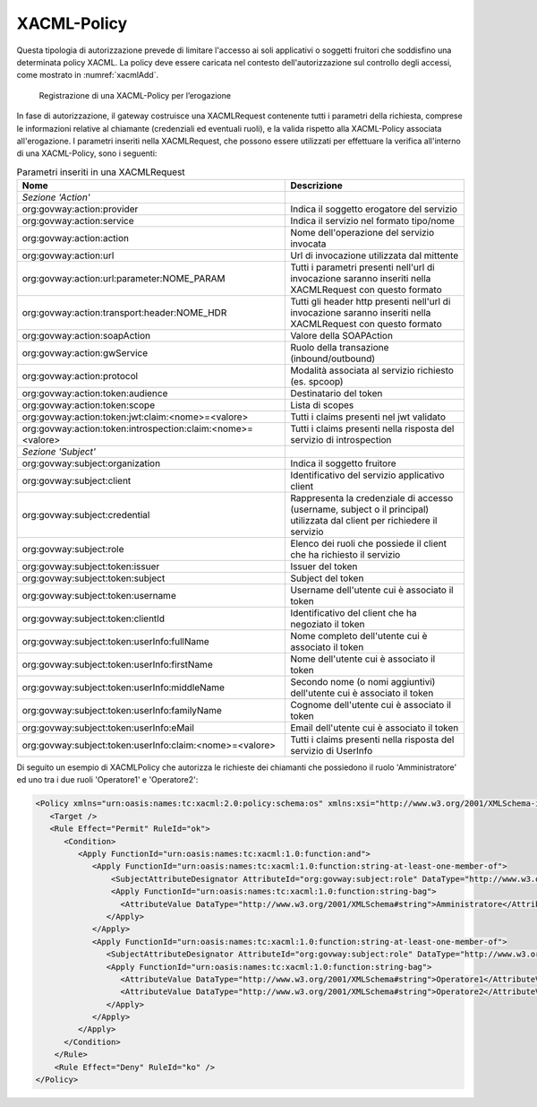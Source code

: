 .. _xacml:

XACML-Policy
^^^^^^^^^^^^

Questa tipologia di autorizzazione prevede di limitare l'accesso ai soli
applicativi o soggetti fruitori che soddisfino una determinata policy
XACML. La policy deve essere caricata nel contesto dell'autorizzazione
sul controllo degli accessi, come mostrato in :numref:`xacmlAdd`.

   .. figure:: ../../_figure_console/xacmlPolicyAdd.png
    :scale: 100%
    :align: center
    :name: xacmlAdd

    Registrazione di una XACML-Policy per l’erogazione

In fase di autorizzazione, il gateway costruisce una XACMLRequest
contenente tutti i parametri della richiesta, comprese le informazioni
relative al chiamante (credenziali ed eventuali ruoli), e la valida
rispetto alla XACML-Policy associata all'erogazione. I parametri
inseriti nella XACMLRequest, che possono essere utilizzati per
effettuare la verifica all'interno di una XACML-Policy, sono i seguenti:

.. table:: Parametri inseriti in una XACMLRequest
   :class: longtable
   :widths: 60 40

   ============================================================  ===========
     Nome                                                        Descrizione
   ============================================================  ===========
   *Sezione 'Action'*                                          
   org:govway:action:provider                                    Indica il soggetto erogatore del servizio
   org:govway:action:service                                     Indica il servizio nel formato tipo/nome                                                                                   
   org:govway:action:action                                      Nome dell'operazione del servizio invocata                                                                                 
   org:govway:action:url                                         Url di invocazione utilizzata dal mittente                                                                                 
   org:govway:action:url:parameter:NOME\_PARAM                   Tutti i parametri presenti nell'url di invocazione saranno inseriti nella XACMLRequest con questo formato
   org:govway:action:transport:header:NOME\_HDR                  Tutti gli header http presenti nell'url di invocazione saranno inseriti nella XACMLRequest con questo formato
   org:govway:action:soapAction                                  Valore della SOAPAction                                                                                                    
   org:govway:action:gwService                                   Ruolo della transazione (inbound/outbound)                                                                                 
   org:govway:action:protocol                                    Modalità associata al servizio richiesto (es. spcoop)                                                                      
   org:govway:action:token:audience                              Destinatario del token                                                                                                     
   org:govway:action:token:scope                                 Lista di scopes                                                                                                            
   org:govway:action:token:jwt:claim:<nome>=<valore>             Tutti i claims presenti nel jwt validato                                                                                   
   org:govway:action:token:introspection:claim:<nome>=<valore>   Tutti i claims presenti nella risposta del servizio di introspection                                                       
   *Sezione 'Subject'*
   org:govway:subject:organization                               Indica il soggetto fruitore                                                                                                
   org:govway:subject:client                                     Identificativo del servizio applicativo client                                                                             
   org:govway:subject:credential                                 Rappresenta la credenziale di accesso (username, subject o il principal) utilizzata dal client per richiedere il servizio
   org:govway:subject:role                                       Elenco dei ruoli che possiede il client che ha richiesto il servizio                                                       
   org:govway:subject:token:issuer                               Issuer del token                                                                                                           
   org:govway:subject:token:subject                              Subject del token
   org:govway:subject:token:username                             Username dell'utente cui è associato il token
   org:govway:subject:token:clientId                             Identificativo del client che ha negoziato il token                                                                        
   org:govway:subject:token:userInfo:fullName                    Nome completo dell'utente cui è associato il token                                                                         
   org:govway:subject:token:userInfo:firstName                   Nome dell'utente cui è associato il token                                                                                  
   org:govway:subject:token:userInfo:middleName                  Secondo nome (o nomi aggiuntivi) dell'utente cui è associato il token                                                      
   org:govway:subject:token:userInfo:familyName                  Cognome dell'utente cui è associato il token                                                                               
   org:govway:subject:token:userInfo:eMail                       Email dell'utente cui è associato il token
   org:govway:subject:token:userInfo:claim:<nome>=<valore>       Tutti i claims presenti nella risposta del servizio di UserInfo
   ============================================================  ===========

Di seguito un esempio di XACMLPolicy che autorizza le richieste dei
chiamanti che possiedono il ruolo 'Amministratore' ed uno tra i due
ruoli 'Operatore1' e 'Operatore2':

.. code-block:: xml

    <Policy xmlns="urn:oasis:names:tc:xacml:2.0:policy:schema:os" xmlns:xsi="http://www.w3.org/2001/XMLSchema-instance" PolicyId="Policy" RuleCombiningAlgId="urn:oasis:names:tc:xacml:1.0:rule-combining-algorithm:permit-overrides" xsi:schemaLocation="urn:oasis:names:tc:xacml:2.0:policy:schema:os http://docs.oasis-open.org/xacml/2.0/access_control-xacml-2.0-policy-schema-os.xsd">
       <Target />
       <Rule Effect="Permit" RuleId="ok">
          <Condition>
             <Apply FunctionId="urn:oasis:names:tc:xacml:1.0:function:and">
                <Apply FunctionId="urn:oasis:names:tc:xacml:1.0:function:string-at-least-one-member-of">
                    <SubjectAttributeDesignator AttributeId="org:govway:subject:role" DataType="http://www.w3.org/2001/XMLSchema#string" />
                    <Apply FunctionId="urn:oasis:names:tc:xacml:1.0:function:string-bag">
                      <AttributeValue DataType="http://www.w3.org/2001/XMLSchema#string">Amministratore</AttributeValue>
                   </Apply>
                </Apply>
                <Apply FunctionId="urn:oasis:names:tc:xacml:1.0:function:string-at-least-one-member-of">
                   <SubjectAttributeDesignator AttributeId="org:govway:subject:role" DataType="http://www.w3.org/2001/XMLSchema#string" />
                   <Apply FunctionId="urn:oasis:names:tc:xacml:1.0:function:string-bag">
                      <AttributeValue DataType="http://www.w3.org/2001/XMLSchema#string">Operatore1</AttributeValue>
                      <AttributeValue DataType="http://www.w3.org/2001/XMLSchema#string">Operatore2</AttributeValue>
                   </Apply>
                </Apply>
             </Apply>
          </Condition>
        </Rule>
        <Rule Effect="Deny" RuleId="ko" />
    </Policy>
